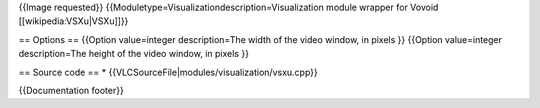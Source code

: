 {{Image requested}} {{Moduletype=Visualizationdescription=Visualization
module wrapper for Vovoid [[wikipedia:VSXu|VSXu]]}}

== Options == {{Option value=integer description=The width of the video
window, in pixels }} {{Option value=integer description=The height of
the video window, in pixels }}

== Source code == \* {{VLCSourceFile|modules/visualization/vsxu.cpp}}

{{Documentation footer}}
